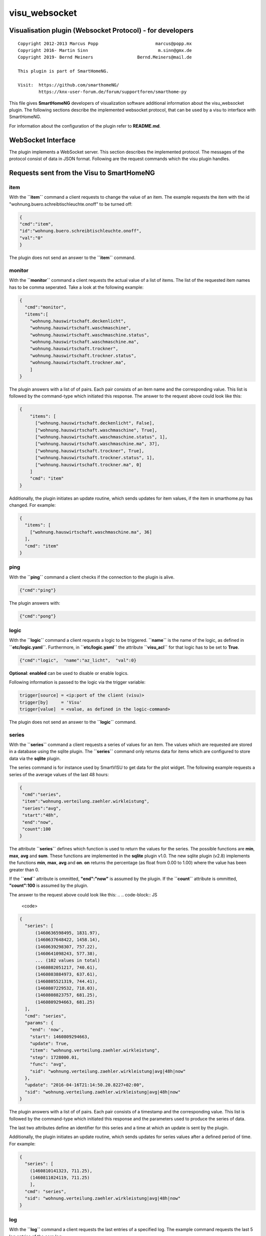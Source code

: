 visu\_websocket
===============

Visualisation plugin (Websocket Protocol) - for developers
----------------------------------------------------------

::

  Copyright 2012-2013 Marcus Popp                      marcus@popp.mx
  Copyright 2016- Martin Sinn                           m.sinn@gmx.de
  Copyright 2019- Bernd Meiners                 Bernd.Meiners@mail.de

  This plugin is part of SmartHomeNG.

  Visit:  https://github.com/smarthomeNG/
          https://knx-user-forum.de/forum/supportforen/smarthome-py

This file gives **SmartHomeNG** developers of visualization software
additional information about the visu\_websocket plugin. The following
sections describe the implemented websocket protocol, that can be used
by a visu to interface with SmartHomeNG.

For information about the configuration of the plugin refer to
**README.md**.

WebSocket Interface
-------------------

The plugin implements a WebSocket server. This section describes
the implemented protocol. The messages of the protocol consist of data
in JSON format. Following are the request commands which the visu plugin
handles.

Requests sent from the Visu to SmartHomeNG
------------------------------------------

item
~~~~

With the **``item``** command a client requests to change the value of
an item. The example requests the item with the id
"wohnung.buero.schreibtischleuchte.onoff" to be turned off:

.. code-block:: JSON

  {
  "cmd":"item",
  "id":"wohnung.buero.schreibtischleuchte.onoff",
  "val":"0"
  }

The plugin does not send an answer to the **``item``** command.

monitor
~~~~~~~

With the **``monitor``** command a client requests the actual value of a
list of items. The list of the requested item names has to be comma
seperated. Take a look at the following example:

.. code-block:: JSON

  {
    "cmd":"monitor",
    "items":[
      "wohnung.hauswirtschaft.deckenlicht",
      "wohnung.hauswirtschaft.waschmaschine",
      "wohnung.hauswirtschaft.waschmaschine.status",
      "wohnung.hauswirtschaft.waschmaschine.ma",
      "wohnung.hauswirtschaft.trockner",
      "wohnung.hauswirtschaft.trockner.status",
      "wohnung.hauswirtschaft.trockner.ma",
      ]
  }

The plugin answers with a list of of pairs. Each pair consists of an
item name and the corresponding value. This list is followed by the
command-type which initiated this response. The answer to the request
above could look like this:

.. code-block:: JSON

    {
        "items": [
          ["wohnung.hauswirtschaft.deckenlicht", False],
          ["wohnung.hauswirtschaft.waschmaschine", True],
          ["wohnung.hauswirtschaft.waschmaschine.status", 1],
          ["wohnung.hauswirtschaft.waschmaschine.ma", 37],
          ["wohnung.hauswirtschaft.trockner", True],
          ["wohnung.hauswirtschaft.trockner.status", 1],
          ["wohnung.hauswirtschaft.trockner.ma", 0]
        ]
        "cmd": "item"
    }

Additionally, the plugin initiates an update routine, which sends
updates for item values, if the item in smarthome.py has changed. For
example:

.. code-block:: JSON

  {
    "items": [
      ["wohnung.hauswirtschaft.waschmaschine.ma", 36]
    ],
    "cmd": "item"
  }

ping
~~~~

With the **``ping``** command a client checks if the connection to the
plugin is alive.

.. code-block:: JSON

  {"cmd":"ping"}

The plugin answers with:

.. code-block:: JSON

  {"cmd":"pong"}

logic
~~~~~

With the **``logic``** command a client requests a logic to be
triggered. **``name``** is the name of the logic, as defined in
**``etc/logic.yaml``**. Furthermore, in **``etc/logic.yaml``** the
attribute **``visu_acl``** for that logic has to be set to **True**.

.. code-block:: JSON

  {"cmd":"logic",  "name":"az_licht",  "val":0}

**Optional**: **enabled** can be used to disable or enable logics.

Following information is passed to the logic via the trigger variable:

.. code-block:: python

  trigger[source] = <ip:port of the client (visu)>
  trigger[by]     = 'Visu'
  trigger[value]  = <value, as defined in the logic-command>

The plugin does not send an answer to the **``logic``** command.

series
~~~~~~

With the **``series``** command a client requests a series of values for
an item. The values which are requested are stored in a database using
the sqlite plugin. The **``series``** command only returns data for
items which are configured to store data via the **sqlite** plugin.

The series command is for instance used by SmartVISU to get data for the
plot widget. The following example requests a series of the average
values of the last 48 hours:

.. code-block:: JSON

  {
   "cmd":"series",
   "item":"wohnung.verteilung.zaehler.wirkleistung",
   "series":"avg",
   "start":"48h",
   "end":"now",
   "count":100
  }

The attribute **``series``** defines which function is used to return
the values for the series. The possible functions are **min**, **max**,
**avg** and **sum**. These functions are implemented in the **sqlite**
plugin v1.0. The new sqlite plugin (v2.8) implements the functions
**min**, **max**, **avg** and **on**. **on** returns the percentage (as
float from 0.00 to 1.00) where the value has been greater than 0.

If the **``end``** attribute is ommitted, **"end":"now"** is assumed by
the plugin. If the **``count``** attribute is ommitted, **"count":100**
is assumed by the plugin.

The answer to the request above could look like this:
.. .. code-block:: JS

  <code>

.. code-block:: JSON

  {
    "series": [
        (1460636598495, 1831.97),
        (1460637648422, 1458.14),
        (1460639298307, 757.22),
        (1460641098243, 577.38),
        ... (102 values in total)
        (1460802051217, 740.61),
        (1460803884973, 637.61),
        (1460805521319, 744.41),
        (1460807229532, 718.03),
        (1460808823757, 681.25),
        (1460809294663, 681.25)
    ],
    "cmd": "series",
    "params": {
      "end": 'now',
      "start": 1460809294663,
      "update": True,
      "item": "wohnung.verteilung.zaehler.wirkleistung",
      "step": 1728000.01,
      "func": "avg",
      "sid": "wohnung.verteilung.zaehler.wirkleistung|avg|48h|now"
    },
    "update": "2016-04-16T21:14:50.20.8227+02:00",
    "sid": "wohnung.verteilung.zaehler.wirkleistung|avg|48h|now"
  }

The plugin answers with a list of of pairs. Each pair consists of a
timestamp and the corresponding value. This list is followed by the
command-type which initiated this response and the parameters used to
produce the series of data.

The last two attributes define an identifier for this series and a time
at which an update is sent by the plugin.

Additionally, the plugin initiates an update routine, which sends
updates for series values after a defined period of time. For example:

.. code-block:: JSON

    {
      "series": [
        (1460810141323, 711.25),
        (1460811024119, 711.25)
        ],
      "cmd": "series",
      "sid": "wohnung.verteilung.zaehler.wirkleistung|avg|48h|now"
    }

log
~~~

With the **``log``** command a client requests the last entries of a
specified log. The example command requests the last 5 log entries of
the core log:

.. code-block:: JSON

  {"cmd":"log","name":"env.core.log","max":"5"}

The plugin answers with a message like this:

.. code-block:: JSON

  {
   "init":"y",
   "cmd":"log",
   "name":"env.core.log",
   "log":[
      {"message":"VISU: WebSocketHandler uses protocol version 4","level":"WARNING","thread":"Main","time":"2016-04-16T15:53:21.354815+02:00"},
      {"message":"Using sonos section [sonos_bo], sonos_uid = RINCON_B8E93792D35401400","level":"WARNING","thread":"myradio","time":"2016-04-16T15:52:28.980100+02:00"},
      {"message":"Mondaufgang um 15:26:50 bei Azimuth 76.9 und Monduntergang um 04:39:55 bei Azimuth 285.5","level":"WARNING","thread":"mysunmoon","time":"2016-04-16T15:52:27.678330+02:00"},
      {"message":"No broker url given, assuming current ip and default broker port: http://10.0.0.182:12900","level":"WARNING","thread":"Main","time":"2016-04-16T15:52:14.006478+02:00"},
      {"message":"mlgw: Serial number of ML Gateway is 22804066","level":"WARNING","thread":"Main","time":"2016-04-16T15:52:13.869275+02:00"}
   ]
  }

proto
~~~~~

With the **``proto``** command a client requests the WebSocket protocol
version, it wants to use for communication:

.. code-block:: JSON

  {"cmd":"proto","ver":4}

The plugin answers with the protocol version it supports. Additionally
it sends the actual date time and timezone:

.. code-block:: JSON

  {
   "cmd": "proto",
   "ver": 4,
   "time":"2016-04-14T21:23:20.248227+02:00"
  }

identity
~~~~~~~~

--> This command is new with **SmartHomeNG 1.3**

With the **``identity``** command a client sends information about
itself to SmartHomeNG. The command should be issued right after opening
a connection.

The following example shows, what a smartVISU v2.7 running in a Safari
Browser would send:

.. code-block:: JSON

  {
   "cmd": "identity",
   "sw": "smartVISU",
   "ver": "v2.7",
   "browser": "Safari",
   "bver": "9"
  }

list\_items
~~~~~~~~~~~

--> This command is new with **SmartHomeNG 1.4**

With the **``list_items``** command a client requests the list of items
that are defined in SmartHomeNG:

.. code-block:: JSON

  {"cmd":"list_items", "path":""}

The plugin does not answer unless it has been configured with
**querydef: True**.

**path** defines the level for which item definitions are requested. if
**path** is empty, the top level items are returned.

The plugin answers with a dict containing the information about
accessible items.

.. code-block:: JSON

  {
   "cmd": "list_items",
   "items": [
     {"path":"root.child", "name":"child", "type":"num"},
     {"path":"root.another", "name":"another child", "type":"bool"}
   ]
  }

list\_logics
~~~~~~~~~~~~

--> This command is new with **SmartHomeNG 1.4**

With the **``list_logics``** command a client requests the list of
logics that can be triggered by the client:

.. code-block:: JSON

  {"cmd":"list_logics", "enabled":1}

The plugin does not answer unless it has been configured with
**querydef: True**.

**enabled** is optional. As default, the request returns information for
all loaded user logics. When **"enabled":1** is specified, only enabled
user logics are being returned.

The plugin answers with a dict containing the information about
accessible logics.

.. code-block:: JSON

  {
   "cmd": "list_logics",
   "logics": [
     {"name":"az_licht", "desc":"...", "enabled":1},
     {"name":"gz_licht", "desc":"...", "enabled":0}
   ]
  }

Requests sent from SmartHomeNG to the Visu
------------------------------------------

url
~~~

--> This command is new with **SmartHomeNG 1.3**

--> This command works with **smartVISU 2.9** and up, for **smartVISU
2.8** a modified driver **``io_smarthome.py``** is needed.

**``url``** is a command sent from the plugin to the smartVISU clients.
With the **``url``** command the smartVISU client can be instructed to
change to another page.

The following command instructs smartVISU to change to the main page:

.. code-block:: JSON

  {"cmd":"url", "url": "index.php"}

The smartVISU client does not send an answer to the **``url``** command.
